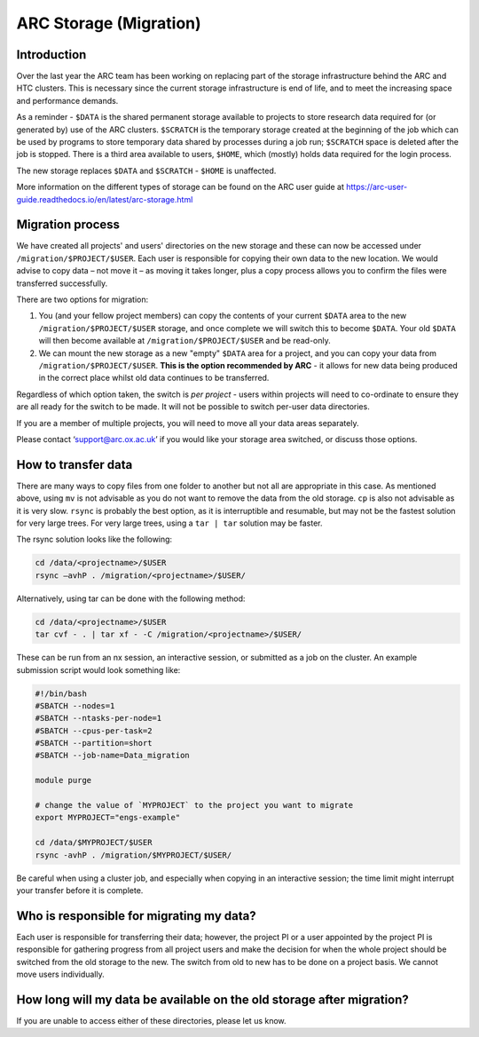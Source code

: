 ARC Storage (Migration)
=======================


Introduction
------------

Over the last year the ARC team has been working on replacing part of the storage infrastructure behind the ARC and HTC clusters. This is necessary since the current storage infrastructure is end of life, and to meet the increasing space and performance demands. 

As a reminder - ``$DATA`` is the shared permanent storage available to projects to store research data required for (or generated by) use of the ARC clusters. ``$SCRATCH`` is the temporary storage created at the beginning of the job which can be used by programs to store temporary data shared by processes during a job run; ``$SCRATCH`` space is deleted after the job is stopped. There is a third area available to users, ``$HOME``, which (mostly) holds data required for the login process.

The new storage replaces ``$DATA`` and ``$SCRATCH`` - ``$HOME`` is unaffected.

More information on the different types of storage can be found on the ARC user guide at https://arc-user-guide.readthedocs.io/en/latest/arc-storage.html 

Migration process
-----------------

We have created all projects' and users' directories on the new storage and these can now be accessed under ``/migration/$PROJECT/$USER``. Each user is responsible for copying their own data to the new location. We would advise to copy data – not move it – as moving it takes longer, plus a copy process allows you to confirm the files were transferred successfully. 

There are two options for migration:

1) You (and your fellow project members) can copy the contents of your current ``$DATA`` area to the new ``/migration/$PROJECT/$USER`` storage, and once complete we will switch this to become ``$DATA``. Your old ``$DATA`` will then become available at ``/migration/$PROJECT/$USER`` and be read-only.

2) We can mount the new storage as a new "empty" ``$DATA`` area for a project, and you can copy your data from ``/migration/$PROJECT/$USER``. **This is the option recommended by ARC** - it allows for new data being produced in the correct place whilst old data continues to be transferred.

Regardless of which option taken, the switch is *per project* - users within projects will need to co-ordinate to ensure they are all ready for the switch to be made. It will not be possible to switch per-user data directories.

If you are a member of multiple projects, you will need to move all your data areas separately.

Please contact ‘support@arc.ox.ac.uk’ if you would like your storage area switched, or discuss those options.

How to transfer data
--------------------

There are many ways to copy files from one folder to another but not all are appropriate in this case. As mentioned above, using ``mv`` is not advisable as you do not want to remove the data from the old storage. ``cp`` is also not advisable as it is very slow. ``rsync`` is probably the best option, as it is interruptible and resumable, but may not be the fastest solution for very large trees. For very large trees, using a ``tar | tar`` solution may be faster.

The rsync solution looks like the following:

.. code-block:: shell

  cd /data/<projectname>/$USER
  rsync –avhP . /migration/<projectname>/$USER/

Alternatively, using tar can be done with the following method:

.. code-block:: shell

  cd /data/<projectname>/$USER
  tar cvf - . | tar xf - -C /migration/<projectname>/$USER/ 

These can be run from an nx session, an interactive session, or submitted as a job on the cluster. An example submission script would look something like:

.. code-block:: bash

  #!/bin/bash 
  #SBATCH --nodes=1 
  #SBATCH --ntasks-per-node=1 
  #SBATCH --cpus-per-task=2 
  #SBATCH --partition=short 
  #SBATCH --job-name=Data_migration 
  
  module purge 

  # change the value of `MYPROJECT` to the project you want to migrate
  export MYPROJECT="engs-example"

  cd /data/$MYPROJECT/$USER 
  rsync -avhP . /migration/$MYPROJECT/$USER/

Be careful when using a cluster job, and especially when copying in an interactive session; the time limit might interrupt your transfer before it is complete.

Who is responsible for migrating my data?
-----------------------------------------

Each user is responsible for transferring their data; however, the project PI or a user appointed by the project PI is responsible for gathering progress from all project users and make the decision for when the whole project should be switched from the old storage to the new. The switch from old to new has to be done on a project basis. We cannot move users individually.

How long will my data be available on the old storage after migration?
----------------------------------------------------------------------


 
If you are unable to access either of these directories, please let us know.
